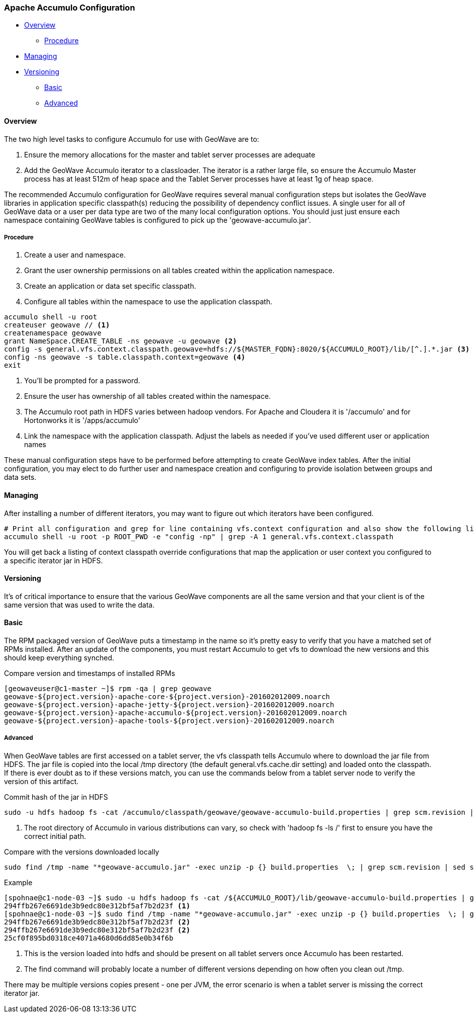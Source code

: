 [[accumulo-config]]
<<<
=== Apache Accumulo Configuration

* <<086-accumulo-config.adoc#accumulo-config-overview, Overview>>
** <<086-accumulo-config.adoc#accumulo-config-overview-procedure, Procedure>>
* <<086-accumulo-config.adoc#accumulo-config-managing, Managing>>
* <<086-accumulo-config.adoc#accumulo-config-versioning, Versioning>>
** <<086-accumulo-config.adoc#accumulo-config-versioning-basic, Basic>>
** <<086-accumulo-config.adoc#accumulo-config-versioning-advanced, Advanced>>

[[accumulo-config-overview]]
==== Overview

The two high level tasks to configure Accumulo for use with GeoWave are to:

. Ensure the memory allocations for the master and tablet server processes are adequate
. Add the GeoWave Accumulo iterator to a classloader. The iterator is a rather large file, so ensure the Accumulo Master process has at least 512m of heap space and the Tablet Server processes have at least 1g of heap space.

The recommended Accumulo configuration for GeoWave requires several manual configuration steps but isolates the GeoWave libraries in application specific classpath(s) reducing the possibility of dependency conflict issues. A single user for all of GeoWave data or a user per data type are two of the many local configuration options. You should just just ensure each namespace containing GeoWave tables is configured to pick up the 'geowave-accumulo.jar'.

[[accumulo-config-overview-procedure]]
===== Procedure

. Create a user and namespace.
. Grant the user ownership permissions on all tables created within the application namespace.
. Create an application or data set specific classpath.
. Configure all tables within the namespace to use the application classpath.

[source, bash]
----
accumulo shell -u root
createuser geowave // <1>
createnamespace geowave
grant NameSpace.CREATE_TABLE -ns geowave -u geowave <2>
config -s general.vfs.context.classpath.geowave=hdfs://${MASTER_FQDN}:8020/${ACCUMULO_ROOT}/lib/[^.].*.jar <3>
config -ns geowave -s table.classpath.context=geowave <4>
exit
----
<1> You'll be prompted for a password.
<2> Ensure the user has ownership of all tables created within the namespace.
<3> The Accumulo root path in HDFS varies between hadoop vendors. For Apache and Cloudera it is '/accumulo' and for Hortonworks it is '/apps/accumulo'
<4> Link the namespace with the application classpath. Adjust the labels as needed if you've used different user or application names

These manual configuration steps have to be performed before attempting to create GeoWave index tables. After the initial configuration, you may elect to do further user and namespace creation and configuring to provide isolation between groups and data sets.


[[accumulo-config-managing]]
==== Managing

After installing a number of different iterators, you may want to figure out which iterators have been configured.

[source, bash]
----
# Print all configuration and grep for line containing vfs.context configuration and also show the following line
accumulo shell -u root -p ROOT_PWD -e "config -np" | grep -A 1 general.vfs.context.classpath
----

You will get back a listing of context classpath override configurations that map the application or user context you configured to a specific iterator jar in HDFS.


[[accumulo-config-versioning]]
==== Versioning

It's of critical importance to ensure that the various GeoWave components are all the same version and that your client is of the same version that was used to write the data.

[[accumulo-config-versioning-basic]]
==== Basic

The RPM packaged version of GeoWave puts a timestamp in the name so it's pretty easy to verify that you have a matched set of RPMs installed. After an update of the components, you must restart Accumulo to get vfs to download the new versions and this should keep everything synched.

.Compare version and timestamps of installed RPMs
[source, bash]
----
[geowaveuser@c1-master ~]$ rpm -qa | grep geowave
geowave-${project.version}-apache-core-${project.version}-201602012009.noarch
geowave-${project.version}-apache-jetty-${project.version}-201602012009.noarch
geowave-${project.version}-apache-accumulo-${project.version}-201602012009.noarch
geowave-${project.version}-apache-tools-${project.version}-201602012009.noarch
----

[[accumulo-config-versioning-advanced]]
===== Advanced

When GeoWave tables are first accessed on a tablet server, the vfs classpath tells Accumulo where to download the jar file from HDFS.
The jar file is copied into the local /tmp directory (the default general.vfs.cache.dir setting) and loaded onto the classpath.
If there is ever doubt as to if these versions match, you can use the commands below from a tablet server node to verify the version of
this artifact.

.Commit hash of the jar in HDFS
[source, bash]
----
sudo -u hdfs hadoop fs -cat /accumulo/classpath/geowave/geowave-accumulo-build.properties | grep scm.revision | sed s/project.scm.revision=// <1>
----
<1> The root directory of Accumulo in various distributions can vary, so check with 'hadoop fs -ls /' first to ensure you have the correct initial path.

.Compare with the versions downloaded locally
[source, bash]
----
sudo find /tmp -name "*geowave-accumulo.jar" -exec unzip -p {} build.properties  \; | grep scm.revision | sed s/project.scm.revision=//
----

.Example
[source, bash]
----
[spohnae@c1-node-03 ~]$ sudo -u hdfs hadoop fs -cat /${ACCUMULO_ROOT}/lib/geowave-accumulo-build.properties | grep scm.revision | sed s/project.scm.revision=//
294ffb267e6691de3b9edc80e312bf5af7b2d23f <1>
[spohnae@c1-node-03 ~]$ sudo find /tmp -name "*geowave-accumulo.jar" -exec unzip -p {} build.properties  \; | grep scm.revision | sed s/project.scm.revision=//
294ffb267e6691de3b9edc80e312bf5af7b2d23f <2>
294ffb267e6691de3b9edc80e312bf5af7b2d23f <2>
25cf0f895bd0318ce4071a4680d6dd85e0b34f6b
----
<1> This is the version loaded into hdfs and should be present on all tablet servers once Accumulo has been restarted.
<2> The find command will probably locate a number of different versions depending on how often you clean out /tmp.

There may be multiple versions copies present - one per JVM, the error scenario is when a tablet server is missing the correct iterator jar.

